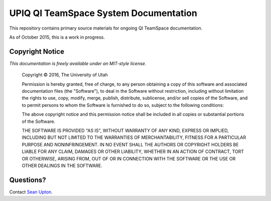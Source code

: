 ======================================
UPIQ QI TeamSpace System Documentation 
======================================

This repository contains primary source materials for ongoing QI TeamSpace
documentation.

As of October 2015, this is a work in progress.

Copyright Notice
----------------

*This documentation is freely available under an MIT-style license.*

  Copyright © 2016, The University of Utah

  Permission is hereby granted, free of charge, to any person obtaining a copy
  of this software and associated documentation files (the "Software"), to deal
  in the Software without restriction, including without limitation the rights
  to use, copy, modify, merge, publish, distribute, sublicense, and/or sell
  copies of the Software, and to permit persons to whom the Software is
  furnished to do so, subject to the following conditions:

  The above copyright notice and this permission notice shall be included in
  all copies or substantial portions of the Software.

  THE SOFTWARE IS PROVIDED "AS IS", WITHOUT WARRANTY OF ANY KIND, EXPRESS OR
  IMPLIED, INCLUDING BUT NOT LIMITED TO THE WARRANTIES OF MERCHANTABILITY,
  FITNESS FOR A PARTICULAR PURPOSE AND NONINFRINGEMENT. IN NO EVENT SHALL THE
  AUTHORS OR COPYRIGHT HOLDERS BE LIABLE FOR ANY CLAIM, DAMAGES OR OTHER
  LIABILITY, WHETHER IN AN ACTION OF CONTRACT, TORT OR OTHERWISE, ARISING FROM,
  OUT OF OR IN CONNECTION WITH THE SOFTWARE OR THE USE OR OTHER DEALINGS IN
  THE SOFTWARE.


Questions?
----------

Contact `Sean Upton`_.

.. _Sean Upton: sean.upton@hsc.utah.edu

